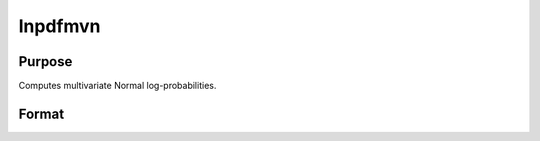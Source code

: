 
lnpdfmvn
==============================================

Purpose
----------------

Computes multivariate Normal log-probabilities.

Format
----------------
.. function:: lnpdfmvn(x,  s)

    :param x: data.
    :type x: NxK matrix

    :param s: covariance matrix.
    :type s: KxK matrix

    :returns: z (*Nx1 vector*), log-probabilities.

